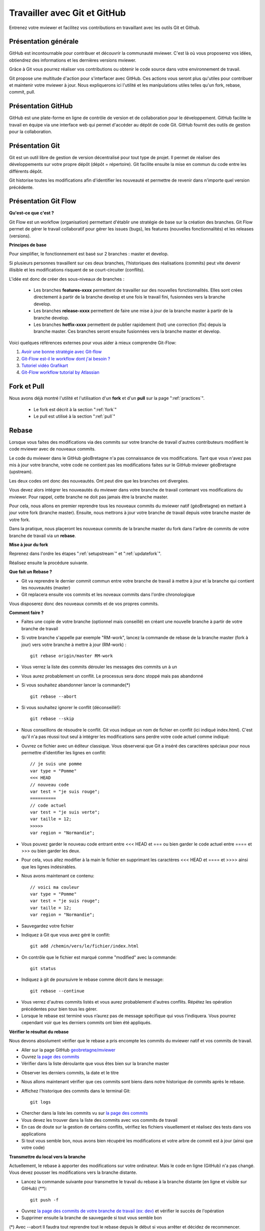 .. Authors :
.. mviewer team

.. _git:

Travailler avec Git et GitHub
=============================

Entrenez votre mviewer et facilitez vos contributions en travaillant avec les outils Git et Github.

Présentation générale
----------------------

GitHub est incontournable pour contribuer et découvrir la communauté mviewer. 
C'est là où vous proposerez vos idées, obtiendrez des informations et les dernières versions mviewer.

Grâce à Git vous pourrez réaliser vos contributions ou obtenir le code source dans votre environnement de travail.

Git propose une multitude d'action pour s'interfacer avec GitHub. Ces actions vous seront plus qu'utiles pour contribuer et maintenir votre mviewer à jour.
Nous expliquerons ici l'utilité et les manipulations utiles telles qu'un fork, rebase, commit, pull.


Présentation GitHub
--------------------------

GitHub est une plate-forme en ligne de contrôle de version et de collaboration pour le développement.
GitHub facilite le travail en équipe via une interface web qui permet d'accéder au dépôt de code Git. 
GitHub fournit des outils de gestion pour la collaboration. 


Présentation Git
--------------------------

Git est un outil libre de gestion de version décentralisé pour tout type de projet. Il permet de réaliser des développements sur votre propre dépôt (dépôt = répertoire). 
Git facilite ensuite la mise en commun du code entre les différents dépôt.

Git historise toutes les modifications afin d'identifier les nouveauté et permettre de revenir dans n'importe quel version précédente.


Présentation Git Flow
-------------------------

**Qu'est-ce que c'est ?**

Git Flow est un workflow (organisation) permettant d'établir une stratégie de base sur la création des branches.
Git Flow permet de gérer le travail collaboratif pour gérer les issues (bugs), les features (nouvelles fonctionnalités) et les releases (versions).

**Principes de base**

Pour simplifier, le fonctionnement est basé sur 2 branches : master et develop.

Si plusieurs personnes travaillent sur ces deux branches, l'historiques des réalisations (commits) peut vite devenir illisible et les modifications risquent de se court-circuiter (conflits).

L'idée est donc de créer des sous-niveaux de branches : 

 - Les branches **features-xxxx** permettent de travailler sur des nouvelles fonctionnalités. Elles sont crées directement à partir de la branche develop et une fois le travail fini, fusionnées vers la branche develop. 
 - Les branches **release-xxxx** permettent de faire une mise à jour de la branche master à partir de la branche develop.
 - Les branches **hotfix-xxxx** permettent de publier rapidement (hot) une correction (fix) depuis la branche master. Ces branches seront ensuite fusionnées vers la branche master et develop.

.. image:: ../_images/contrib/git-flow.png
              :alt: git-flow process
              :align: center


Voici quelques références externes pour vous aider à mieux comprendre Git-Flow:

#. `Avoir une bonne stratégie avec Git-flow <https://blog.soat.fr/2016/12/avoir-une-bonne-strategie-avec-git-flow/>`_
#. `Git-Flow est-il le workflow dont j'ai besoin ? <https://blog.xebia.fr/2018/03/28/gitflow-est-il-le-workflow-dont-jai-besoin/>`_
#. `Tutoriel vidéo Grafikart <https://www.grafikart.fr/tutoriels/git-flow-742>`_
#. `Git-Flow workflow tutorial by Atlassian <https://www.atlassian.com/git/tutorials/comparing-workflows/gitflow-workflow>`_


Fork et Pull
------------------------------

Nous avons déjà montré l'utilité et l'utilisation d'un **fork** et d'un **pull** sur la page ":ref:`practices`".

 - Le fork est décrit à la section ":ref:`fork`"
 - Le pull  est utilisé à la section ":ref:`pull`"


Rebase
------------------------------

Lorsque vous faites des modifications via des commits sur votre branche de travail d'autres contributeurs modifient le code mviewer avec de nouveaux commits.

Le code du mviewer dans le GitHub géoBretagne n'a pas connaissance de vos modifications. 
Tant que vous n'avez pas mis à jour votre branche, votre code ne contient pas les modifications faites sur le GitHub mviewer géoBretagne (upstream).

Les deux codes ont donc des nouveautés. Ont peut dire que les branches ont divergées.

Vous devez alors intégrer les nouveautés du mviewer dans votre branche de travail contenant vos modifications du mviewer. Pour rappel, cette branche ne doit pas jamais être la branche master.

Pour cela, nous allons en premier reprendre tous les nouveaux commits du mviewer natif (géoBretagne) en mettant à jour votre fork (branche master). Ensuite, nous mettrons à jour votre branche de travail depuis votre branche master de votre fork.

Dans la pratique, nous plaçeront les nouveaux commits de la branche master du fork dans l'arbre de commits de votre branche de travail via un **rebase**.

**Mise à jour du fork**

Reprenez dans l'ordre les étapes ":ref:`setupstream`" et ":ref:`updatefork`".

Réalisez ensuite la procédure suivante.


**Que fait un Rebase ?**

- Git va reprendre le dernier commit commun entre votre branche de travail à mettre à jour et la branche qui contient les nouveautés (master)
- Git replacera ensuite vos commits et les noveaux commits dans l'ordre chronologique

Vous disposerez donc des nouveaux commits et de vos propres commits.


**Comment faire ?**

- Faites une copie de votre branche (optionnel mais conseillé) en créant une nouvelle branche à partir de votre branche de travail
- Si votre branche s'appelle par exemple "RM-work", lancez la commande de rebase de la branche master (fork à jour) vers votre branche à mettre à jour (RM-work) : ::
    
    git rebase origin/master RM-work

.. image:: ../_images/contrib/rebase.png
              :alt: git rebase command
              :align: center   

- Vous verrez la liste des commits dérouler les messages des commits un à un

- Vous aurez probablement un conflit. Le processus sera donc stoppé mais pas abandonné

- Si vous souhaitez abandonner lancer la commande(*) ::

    git rebase --abort

.. image:: ../_images/contrib/abortrebase.PNG
              :alt: git abort
              :align: center    

- Si vous souhaitez ignorer le conflit (déconseillé!)::

    git rebase --skip

- Nous conseillons de résoudre le conflit. Git vous indique un nom de fichier en conflit (ici indiqué index.html). C'est qu'il n'a pas réussi tout seul à intégrer les modifications sans perdre votre code actuel comme indiqué:

.. image:: ../_images/contrib/filetoresolverebase.png
              :alt: git abort
              :align: center

- Ouvrez ce fichier avec un éditeur classique. Vous observerai que Git a inséré des caractères spéciaux pour nous permettre d'identifier les lignes en conflit::

    // je suis une pomme
    var type = "Pomme"
    <<< HEAD
    // nouveau code
    var test = "je suis rouge";
    ==========
    // code actuel
    var test = "je suis verte";
    var taille = 12;
    >>>>>
    var region = "Normandie";

- Vous pouvez garder le nouveau code entrant entre <<< HEAD et ===  ou bien garder le code actuel entre ==== et >>> ou bien garder les deux.

- Pour cela, vous allez modifier à la main le fichier en supprimant les caractères <<< HEAD et ==== et >>>> ainsi que les lignes indésirables.

- Nous avons maintenant ce contenu::

    // voici ma couleur
    var type = "Pomme"
    var test = "je suis rouge";
    var taille = 12;
    var region = "Normandie";

- Sauvegardez votre fichier

- Indiquez à Git que vous avez géré le conflit::

    git add /chemin/vers/le/fichier/index.html

.. image:: ../_images/contrib/gitadd.png
              :alt: git add result
              :align: center    

- On contrôle que le fichier est marqué comme "modified" avec la commande::

    git status

.. image:: ../_images/contrib/gitaddok.png
              :alt: git add result
              :align: center    

- Indiquez à git de poursuivre le rebase comme décrit dans le message::

    git rebase --continue

.. image:: ../_images/contrib/resolverebase1.png
              :alt: rebase continue
              :align: center    

- Vous verrez d'autres commits listés et vous aurez probablement d'autres conflits. Répétez les opération précédentes pour bien tous les gérer.

- Lorsque le rebase est terminé vous n’aurez pas de message spécifique qui vous l’indiquera. Vous pourrez cependant voir que les derniers commits ont bien été appliqués.

.. image:: ../_images/contrib/endrebase.PNG
              :alt: end of rebase
              :align: center

**Vérifier le résultat du rebase**

Nous devons absolument vérifier que le rebase a pris encompte les commits du mviewer natif et vos commits de travail.

- Aller sur la page GitHub `geobretagne/mviewer <https://github.com/geobretagne/mviewer>`_
- Ouvrez `la page des commits <https://github.com/geobretagne/mviewer/commits/master>`_
- Vérifier dans la liste déroulante que vous êtes bien sur la branche master

.. image:: ../_images/contrib/newbranch.PNG
              :alt: new github branch
              :align: center

- Observer les derniers commits, la date et le titre
- Nous allons maintenant vérifier que ces commits sont biens dans notre historique de commits après le rebase.
- Affichez l'historique des commits dans le terminal Git::

    git logs


.. image:: ../_images/contrib/gitlog.png
            :alt: git logs
            :align: center

- Chercher dans la liste les commits vu sur `la page des commits <https://github.com/geobretagne/mviewer/commits/master>`_

- Vous devez les trouver dans la liste des commits avec vos commits de travail

- En cas de doute sur la gestion de certains conflits, vérifiez les fichiers visuellement et réalisez des tests dans vos applications

- Si tout vous semble bon, nous avons bien récupéré les modifications et votre arbre de commit est à jour (ainsi que votre code)

**Transmettre du local vers la branche**

Actuellement, le rebase à apporter des modifications sur votre ordinateur. Mais le code en ligne (GitHub) n'a pas changé.
Vous devez pousser les modifications vers la branche distante.

- Lancez la commande suivante pour transmettre le travail du rebase à la branche distante (en ligne et visible sur GitHub) (**)::

    git push -f

.. image:: ../_images/contrib/forcepush.png
            :alt: git logs
            :align: center


- Ouvrez `la page des commits de votre branche de travail (ex: dev) <https://github.com/org/mviewer/commits/dev>`_ et vérifier le succès de l'opération

- Supprimer ensuite la branche de sauvegarde si tout vous semble bon

(*) Avec --abort Il faudra tout reprendre tout le rebase depuis le début si vous arrêter et décidez de recommencer.

(**) *Avec -f, cela indique un push forcé afin de réécrire en force  l'historique des commits sur la branche distante. Il vaut mieux maîtriser ce que l'on pousse et contrôler votre code en local avant.*


.. _pr:

Pull Request
------------------------------
Une pull request ou "demande de tirage" réalise une demande pour que les modifications d'une branche intègre une autre branche.

Vous devez créer une pull request pour apporter une contribution de votre branche au sein de votre repository mviewer vers le repository `geobretagne/mviewer <https://github.com/geobretagne/mviewer>`_.

Pour réaliser une pull request, dirigez-vous sur votre fork GitHub : 

- Sélectionnez votre branche qui contient vos modifications à apporter en contribution

.. image:: ../_images/contrib/newbranch.PNG
              :alt: new github branch
              :align: center

- Cliquez sur "New pull request"

.. image:: ../_images/contrib/askpr1.PNG
              :alt: new pull request
              :align: center

- Ajouter un titre simple mais distinctif et parlant
- Ajouter un explicatif, avec de préférence le lien vers l'issue concernée
- Cliquez sur "Create pull request"

.. image:: ../_images/contrib/askpr2.PNG
              :alt: details pull request
              :align: center


- Vous pourrez accéder à la pull request et discuter via le `volet dédié <https://github.com/geobretagne/mviewer.doc/pulls>`_ du repository `geobretagne/mviewer <https://github.com/geobretagne/mviewer>`_.

Votre pull request sera revue et vous très certainement aurez un retour pour réaliser des modifications ou bien vous notifier que votre demande est acceptée.

N'hésitez-pas à laisser un message dans la pull request pour relancer la communauté si vous n'avez pas de réponse dans un délais raisonnable.

Cherry-pick
-----------

Si vous ne souhaitez reprendre qu'un seul commit d'une autre branche ou d'un autre repository, vous pouvez utilisez le cherry-pick.
C'est un report manuel avec Git d'un commit d'une branche vers une autre branche, peu importe le repository.

Pour peu de commits, cettes solution peut paraître plus simple que d'utiliser la technique de rebase.

Exemple avec un numéro de commit 235c47f à récupérer sur une branche nommée "dev"::

    cd /home/user/jean/git/mviewer
    git checkout dev
    git cherry-pick 235c47f

Parcourez la documentation plus pas pour plus de détails.

Contribution
-------------

Pour contribuer, nous cous recommandons de suivre la documentation ":ref:`contrib`".

.. _docgit:

Documentation
-------------
 
#. `OpenClassrooms <https://openclassrooms.com/fr/courses/2342361-gerez-votre-code-avec-git-et-github>`_
#. `Débuter avec Git <https://carlchenet.com/category/debuter-avec-git/>`_
#. `Mémo Git <http://rogerdudler.github.io/git-guide/files/git_cheat_sheet.pdf>`_
#. `Cherry-pick <https://git-scm.com/docs/git-cherry-pick>`_